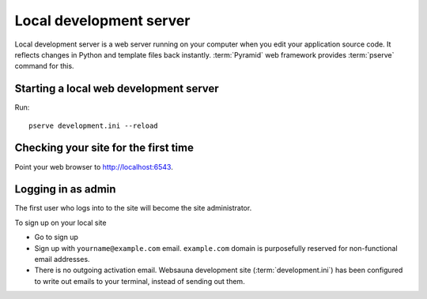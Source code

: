 ========================
Local development server
========================

Local development server is a web server running on your computer when you edit your application source code. It reflects changes in Python and template files back instantly. :term:`Pyramid` web framework provides :term:`pserve` command for this.

Starting a local web development server
---------------------------------------

Run::

    pserve development.ini --reload

Checking your site for the first time
-------------------------------------

Point your web browser to `http://localhost:6543 <http://localhost:6543>`_.

Logging in as admin
-------------------

The first user who logs into to the site will become the site administrator.

To sign up on your local site

* Go to sign up

* Sign up with ``yourname@example.com`` email. ``example.com`` domain is purposefully reserved for non-functional email addresses.

* There is no outgoing activation email. Websauna development site (:term:`development.ini`) has been configured to write out emails to your terminal, instead of sending out them.

